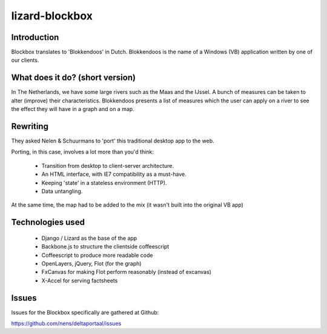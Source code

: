 lizard-blockbox
===============

.. image:: https://secure.travis-ci.org/lizardsystem/lizard-blockbox.png?branch=master
   :target: http://travis-ci.org/#!/lizardsystem/lizard-blockbox

Introduction
------------

Blockbox translates to 'Blokkendoos' in Dutch.
Blokkendoos is the name of a Windows (VB) application written by one of our clients.


What does it do? (short version)
--------------------------------

In The Netherlands, we have some large rivers such as the Maas and the IJssel.
A bunch of measures can be taken to alter (improve) their characteristics.
Blokkendoos presents a list of measures which the user can apply on a river to see the effect they will have in a graph and on a map.

.. image:: http://i.imgur.com/C8F6p.png


Rewriting
---------

They asked Nelen & Schuurmans to 'port' this traditional desktop app to the web.

Porting, in this case, involves a lot more than you'd think:

 - Transition from desktop to client-server architecture.
 - An HTML interface, with IE7 compatibility as a must-have.
 - Keeping 'state' in a stateless environment (HTTP).
 - Data untangling.

At the same time, the map had to be added to the mix (it wasn't built into the original VB app)


Technologies used
-----------------

 - Django / Lizard as the base of the app
 - Backbone.js to structure the clientside coffeescript
 - Coffeescript to produce more readable code
 - OpenLayers, jQuery, Flot (for the graph)
 - FxCanvas for making Flot perform reasonably (instead of excanvas)
 - X-Accel for serving factsheets


Issues
------

Issues for the Blockbox specifically are gathered at Github:

https://github.com/nens/deltaportaal/issues
